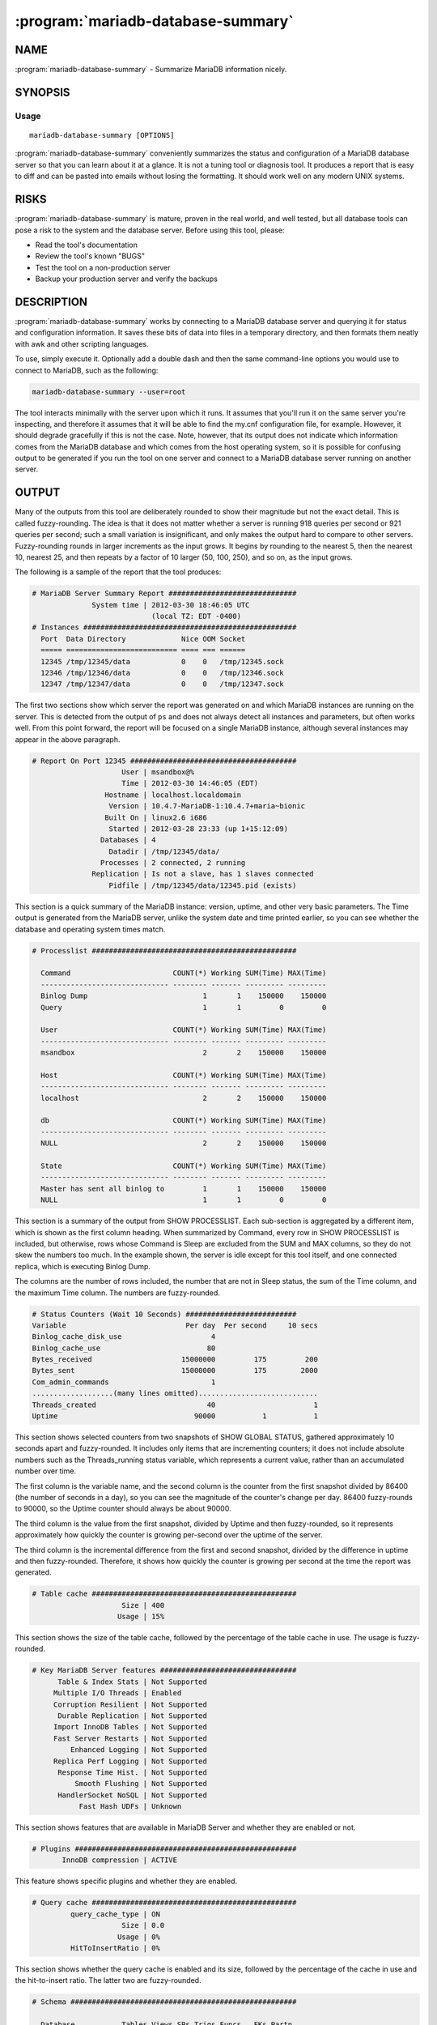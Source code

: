 .. program:: mariadb-database-summary

===================================
:program:`mariadb-database-summary`
===================================

NAME
====

:program:`mariadb-database-summary` - Summarize MariaDB information nicely.

SYNOPSIS
========

Usage
-----

::

  mariadb-database-summary [OPTIONS]

:program:`mariadb-database-summary` conveniently summarizes the status and configuration of a
MariaDB database server so that you can learn about it at a glance.  It is not
a tuning tool or diagnosis tool.  It produces a report that is easy to diff
and can be pasted into emails without losing the formatting.  It should work
well on any modern UNIX systems.

RISKS
=====

:program:`mariadb-database-summary` is mature, proven in the real world, and well tested,
but all database tools can pose a risk to the system and the database
server.  Before using this tool, please:

* Read the tool's documentation

* Review the tool's known "BUGS"

* Test the tool on a non-production server

* Backup your production server and verify the backups

DESCRIPTION
===========

:program:`mariadb-database-summary` works by connecting to a MariaDB database server and querying
it for status and configuration information.  It saves these bits of data
into files in a temporary directory, and then formats them neatly with awk
and other scripting languages.

To use, simply execute it.  Optionally add a double dash and then the same
command-line options you would use to connect to MariaDB, such as the following:

.. code-block:: bash

   mariadb-database-summary --user=root

The tool interacts minimally with the server upon which it runs.  It assumes
that you'll run it on the same server you're inspecting, and therefore it
assumes that it will be able to find the my.cnf configuration file, for example.
However, it should degrade gracefully if this is not the case.  Note, however,
that its output does not indicate which information comes from the MariaDB
database and which comes from the host operating system, so it is possible for
confusing output to be generated if you run the tool on one server and connect
to a MariaDB database server running on another server.

OUTPUT
======

Many of the outputs from this tool are deliberately rounded to show their
magnitude but not the exact detail.  This is called fuzzy-rounding. The idea
is that it does not matter whether a server is running 918 queries per second
or 921 queries per second; such a small variation is insignificant, and only
makes the output hard to compare to other servers.  Fuzzy-rounding rounds in
larger increments as the input grows.  It begins by rounding to the nearest 5,
then the nearest 10, nearest 25, and then repeats by a factor of 10 larger
(50, 100, 250), and so on, as the input grows.

The following is a sample of the report that the tool produces:

.. code-block:: bash

   # MariaDB Server Summary Report ##############################
                 System time | 2012-03-30 18:46:05 UTC
                               (local TZ: EDT -0400)
   # Instances ##################################################
     Port  Data Directory             Nice OOM Socket
     ===== ========================== ==== === ======
     12345 /tmp/12345/data            0    0   /tmp/12345.sock
     12346 /tmp/12346/data            0    0   /tmp/12346.sock
     12347 /tmp/12347/data            0    0   /tmp/12347.sock

The first two sections show which server the report was generated on and which
MariaDB instances are running on the server. This is detected from the output of
``ps`` and does not always detect all instances and parameters, but often works
well.  From this point forward, the report will be focused on a single MariaDB
instance, although several instances may appear in the above paragraph.

.. code-block:: bash

   # Report On Port 12345 #######################################
                        User | msandbox@%
                        Time | 2012-03-30 14:46:05 (EDT)
                    Hostname | localhost.localdomain
                     Version | 10.4.7-MariaDB-1:10.4.7+maria~bionic
                    Built On | linux2.6 i686
                     Started | 2012-03-28 23:33 (up 1+15:12:09)
                   Databases | 4
                     Datadir | /tmp/12345/data/
                   Processes | 2 connected, 2 running
                 Replication | Is not a slave, has 1 slaves connected
                     Pidfile | /tmp/12345/data/12345.pid (exists)

This section is a quick summary of the MariaDB instance: version, uptime, and
other very basic parameters. The Time output is generated from the MariaDB server,
unlike the system date and time printed earlier, so you can see whether the
database and operating system times match.

.. code-block:: bash

   # Processlist ################################################

     Command                        COUNT(*) Working SUM(Time) MAX(Time)
     ------------------------------ -------- ------- --------- ---------
     Binlog Dump                           1       1    150000    150000
     Query                                 1       1         0         0

     User                           COUNT(*) Working SUM(Time) MAX(Time)
     ------------------------------ -------- ------- --------- ---------
     msandbox                              2       2    150000    150000

     Host                           COUNT(*) Working SUM(Time) MAX(Time)
     ------------------------------ -------- ------- --------- ---------
     localhost                             2       2    150000    150000

     db                             COUNT(*) Working SUM(Time) MAX(Time)
     ------------------------------ -------- ------- --------- ---------
     NULL                                  2       2    150000    150000

     State                          COUNT(*) Working SUM(Time) MAX(Time)
     ------------------------------ -------- ------- --------- ---------
     Master has sent all binlog to         1       1    150000    150000
     NULL                                  1       1         0         0

This section is a summary of the output from SHOW PROCESSLIST. Each sub-section
is aggregated by a different item, which is shown as the first column heading.
When summarized by Command, every row in SHOW PROCESSLIST is included, but
otherwise, rows whose Command is Sleep are excluded from the SUM and MAX
columns, so they do not skew the numbers too much. In the example shown, the
server is idle except for this tool itself, and one connected replica, which
is executing Binlog Dump.

The columns are the number of rows included, the number that are not in Sleep
status, the sum of the Time column, and the maximum Time column. The numbers are
fuzzy-rounded.

.. code-block:: bash

   # Status Counters (Wait 10 Seconds) ##########################
   Variable                            Per day  Per second     10 secs
   Binlog_cache_disk_use                     4                        
   Binlog_cache_use                         80                        
   Bytes_received                     15000000         175         200
   Bytes_sent                         15000000         175        2000
   Com_admin_commands                        1                        
   ...................(many lines omitted)............................
   Threads_created                          40                       1
   Uptime                                90000           1           1

This section shows selected counters from two snapshots of SHOW GLOBAL STATUS,
gathered approximately 10 seconds apart and fuzzy-rounded. It includes only
items that are incrementing counters; it does not include absolute numbers such
as the Threads_running status variable, which represents a current value, rather
than an accumulated number over time.

The first column is the variable name, and the second column is the counter from
the first snapshot divided by 86400 (the number of seconds in a day), so you can
see the magnitude of the counter's change per day. 86400 fuzzy-rounds to 90000,
so the Uptime counter should always be about 90000.

The third column is the value from the first snapshot, divided by Uptime and
then fuzzy-rounded, so it represents approximately how quickly the counter is
growing per-second over the uptime of the server.

The third column is the incremental difference from the first and second
snapshot, divided by the difference in uptime and then fuzzy-rounded. Therefore,
it shows how quickly the counter is growing per second at the time the report
was generated.

.. code-block:: bash

   # Table cache ################################################
                        Size | 400
                       Usage | 15%

This section shows the size of the table cache, followed by the percentage of
the table cache in use. The usage is fuzzy-rounded.

.. code-block:: bash

   # Key MariaDB Server features ################################
         Table & Index Stats | Not Supported
        Multiple I/O Threads | Enabled
        Corruption Resilient | Not Supported
         Durable Replication | Not Supported
        Import InnoDB Tables | Not Supported
        Fast Server Restarts | Not Supported
            Enhanced Logging | Not Supported
        Replica Perf Logging | Not Supported
         Response Time Hist. | Not Supported
             Smooth Flushing | Not Supported
         HandlerSocket NoSQL | Not Supported
              Fast Hash UDFs | Unknown

This section shows features that are available in MariaDB Server and whether
they are enabled or not.

.. code-block:: bash

   # Plugins ####################################################
          InnoDB compression | ACTIVE

This feature shows specific plugins and whether they are enabled.

.. code-block:: bash

   # Query cache ################################################
            query_cache_type | ON
                        Size | 0.0
                       Usage | 0%
            HitToInsertRatio | 0%

This section shows whether the query cache is enabled and its size, followed by
the percentage of the cache in use and the hit-to-insert ratio. The latter two
are fuzzy-rounded.

.. code-block:: bash

   # Schema #####################################################

     Database           Tables Views SPs Trigs Funcs   FKs Partn
     mysql                  24                                  
     performance_schema     17                                  
     sakila                 16     7   3     6     3    22      

     Database           MyISAM CSV PERFORMANCE_SCHEMA InnoDB
     mysql                  22   2                          
     performance_schema                            17       
     sakila                  8                            15

     Database           BTREE FULLTEXT
     mysql                 31         
     performance_schema               
     sakila                63        1

                          c   t   s   e   l   d   i   t   m   v   s
                          h   i   e   n   o   a   n   i   e   a   m
                          a   m   t   u   n   t   t   n   d   r   a
                          r   e       m   g   e       y   i   c   l
                              s           b   t       i   u   h   l
                              t           l   i       n   m   a   i
                              a           o   m       t   t   r   n
                              m           b   e           e       t
                              p                           x        
                                                          t        
     Database           === === === === === === === === === === ===
     mysql               61  10   6  78   5   4  26   3   4   5   3
     performance_schema               5          16          33    
     sakila               1  15   1   3       4   3  19      42  26

If you specify :option:`--databases` or :option:`--all-databases`, the tool will print
the above section. This summarizes the number and type of objects in the
databases. It is generated by running ``mariadb-dump --no-data``, not by querying
the INFORMATION_SCHEMA, which can freeze a busy server.

The first sub-report in the section is the count of objects by type in each
database: tables, views, and so on. The second one shows how many tables use
various storage engines in each database. The third sub-report shows the number
of each type of indexes in each database.

The last section shows the number of columns of various data types in each
database. For compact display, the column headers are formatted vertically, so
you need to read downwards from the top. In this example, the first column is
``char`` and the second column is ``timestamp``. This example is truncated so it
does not wrap on a terminal.

All of the numbers in this portion of the output are exact, not fuzzy-rounded.

.. code-block:: bash

   # Noteworthy Technologies ####################################
          Full Text Indexing | Yes
            Geospatial Types | No
                Foreign Keys | Yes
                Partitioning | No
          InnoDB Compression | Yes
                         SSL | No
        Explicit LOCK TABLES | No
              Delayed Insert | No
             XA Transactions | No
         ColumnStore Cluster | No
         Prepared Statements | No
    Prepared statement count | 0

This section shows some specific technologies used on this server. Some of them
are detected from the schema dump performed for the previous sections; others
can be detected by looking at SHOW GLOBAL STATUS.

.. code-block:: bash

   # InnoDB #####################################################
                     Version | 1.1.8
            Buffer Pool Size | 16.0M
            Buffer Pool Fill | 100%
           Buffer Pool Dirty | 0%
              File Per Table | OFF
                   Page Size | 16k
               Log File Size | 2 * 5.0M = 10.0M
             Log Buffer Size | 8M
                Flush Method | 
         Flush Log At Commit | 1
                  XA Support | ON
                   Checksums | ON
                 Doublewrite | ON
             R/W I/O Threads | 4 4
                I/O Capacity | 200
          Thread Concurrency | 0
         Concurrency Tickets | 500
          Commit Concurrency | 0
         Txn Isolation Level | REPEATABLE-READ
           Adaptive Flushing | ON
         Adaptive Checkpoint | 
              Checkpoint Age | 0
                InnoDB Queue | 0 queries inside InnoDB, 0 queries in queue
          Oldest Transaction | 0 Seconds
            History List Len | 209
                  Read Views | 1
            Undo Log Entries | 1 transactions, 1 total undo, 1 max undo
           Pending I/O Reads | 0 buf pool reads, 0 normal AIO,
                               0 ibuf AIO, 0 preads
          Pending I/O Writes | 0 buf pool (0 LRU, 0 flush list, 0 page);
                               0 AIO, 0 sync, 0 log IO (0 log, 0 chkp);
                               0 pwrites
         Pending I/O Flushes | 0 buf pool, 0 log
          Transaction States | 1xnot started

This section shows important configuration variables for the InnoDB storage
engine. The buffer pool fill percent and dirty percent are fuzzy-rounded. The
last few lines are derived from the output of SHOW INNODB STATUS. It is likely
that this output will change in the future to become more useful.

.. code-block:: bash

   # MyISAM #####################################################
                   Key Cache | 16.0M
                    Pct Used | 10%
                   Unflushed | 0%

This section shows the size of the MyISAM key cache, followed by the percentage
of the cache in use and percentage unflushed (fuzzy-rounded).

.. code-block:: bash

   # Aria #######################################################
           Page Cache Buffer | 16.0M
                    Pct Used | 10%
                   Unflushed | 0%

This section shows the size of the Aria page cache, followed by the percentage
of the cache in use and percentage unflushed (fuzzy-rounded).

.. code-block:: bash

   # Security ###################################################
                       Users | 2 users, 0 anon, 0 w/o pw, 0 old pw
               Old Passwords | OFF

This section is generated from queries to tables in the mysql system database.
It shows how many users exist, and various potential security risks such as
old-style passwords and users without passwords.

.. code-block:: bash

   # Binary Logging #############################################
                     Binlogs | 1
                  Zero-Sized | 0
                  Total Size | 21.8M
               binlog_format | STATEMENT
            expire_logs_days | 0
                 sync_binlog | 0
                   server_id | 12345
                binlog_do_db | 
            binlog_ignore_db |

This section shows configuration and status of the binary logs. If there are
zero-sized binary logs, then it is possible that the binlog index is out of sync
with the binary logs that actually exist on disk.

.. code-block:: bash

   # Noteworthy Variables #######################################
        Auto-Inc Incr/Offset | 1/1
      default_storage_engine | InnoDB
                  flush_time | 0
                init_connect | 
                   init_file | 
                    sql_mode | 
            join_buffer_size | 128k
            sort_buffer_size | 2M
            read_buffer_size | 128k
        read_rnd_buffer_size | 256k
          bulk_insert_buffer | 0.00
         max_heap_table_size | 16M
              tmp_table_size | 16M
          max_allowed_packet | 1M
                thread_stack | 192k
                         log | OFF
                   log_error | /tmp/12345/data/mysqld.log
                log_warnings | 1
            log_slow_queries | ON
   log_queries_not_using_indexes | OFF
           log_slave_updates | ON

This section shows several noteworthy server configuration variables that might
be important to know about when working with this server.

.. code-block:: bash

   # Configuration File #########################################
                 Config File | /tmp/12345/my.sandbox.cnf
   [client]
   user                                = msandbox
   password                            = msandbox
   port                                = 12345
   socket                              = /tmp/12345/mysql_sandbox12345.sock
   [mysqld]
   port                                = 12345
   socket                              = /tmp/12345/mysql_sandbox12345.sock
   pid-file                            = /tmp/12345/data/mysql_sandbox12345.pid
   basedir                             = /home/baron/5.5.20
   datadir                             = /tmp/12345/data
   key_buffer_size                     = 16M
   innodb_buffer_pool_size             = 16M
   innodb_data_home_dir                = /tmp/12345/data
   innodb_log_group_home_dir           = /tmp/12345/data
   innodb_data_file_path               = ibdata1:10M:autoextend
   innodb_log_file_size                = 5M
   log-bin                             = mariadb-bin
   relay_log                           = mariadb-relay-bin
   log_slave_updates
   server-id                           = 12345
   report-host                         = 127.0.0.1
   report-port                         = 12345
   log-error                           = mysqld.log
   innodb_lock_wait_timeout            = 3
   # The End ####################################################

This section shows a pretty-printed version of the my.cnf file, with comments
removed and with whitespace added to align things for easy reading. The tool
tries to detect the my.cnf file by looking at the output of ps, and if it does
not find the location of the file there, it tries common locations until it
finds a file. Note that this file might not actually correspond with the server
from which the report was generated. This can happen when the tool isn't run on
the same server it's reporting on, or when detecting the location of the
configuration file fails.

OPTIONS
=======

All options after -- are passed to ``mariadb``.

.. option:: --all-databases

 mariadb-dump and summarize all databases.  See :option:`--databases`.

.. option:: --ask-pass

 Prompt for a password when connecting to MariaDB.

.. option:: --config

 type: string

 Read this comma-separated list of config files.  If specified, this must be the
 first option on the command line.

.. option:: --databases

 type: string

 mariadb-dump and summarize this comma-separated list of databases.  Specify
 :option:`--all-databases` instead if you want to dump and summary all databases.

.. option:: --defaults-file

 short form: -F; type: string

 Only read mariadb options from the given file.  You must give an absolute
 pathname.

.. option:: --help

 Print help and exit.

.. option:: --host

 short form: -h; type: string

 Host to connect to.

.. option:: --list-encrypted-tables

 default: false

 Include a list of the encrypted tables in all databases. This can cause slowdowns since
 querying Information Schema tables can be slow.

.. option:: --password

 short form: -p; type: string

 Password to use when connecting.
 If password contains commas they must be escaped with a backslash: "exam\,ple"

.. option:: --port

 short form: -P; type: int

 Port number to use for connection.

.. option:: --read-samples

 type: string

 Create a report from the files found in this directory.

.. option:: --save-samples

 type: string

 Save the data files used to generate the summary in this directory.

.. option:: --sleep

 type: int; default: 10

 Seconds to sleep when gathering status counters.

.. option:: --socket

 short form: -S; type: string

 Socket file to use for connection.

.. option:: --user

 short form: -u; type: string

 User for login if not current user.

.. option:: --version

 Print tool's version and exit.

ENVIRONMENT
===========

This tool does not use any environment variables.

SYSTEM REQUIREMENTS
===================

This tool requires Bash v3 or newer, Perl 5.8 or newer, and binutils.
These are generally already provided by most distributions.
On BSD systems, it may require a mounted procfs.

AUTHORS
=======

Baron Schwartz, Brian Fraser, and Daniel Nichter

ABOUT THIS MARIADB TOOL
=======================

This tool is part of MariaDB client tools. This MariaDB Tool was forked from
Percona Toolkit's pt-mysql-summary in August, 2019. Percona Toolkit was forked
from two projects in June, 2011: Maatkit and Aspersa.  Those projects were 
created by Baron Schwartz and primarily developed by him and Daniel Nichter.

COPYRIGHT, LICENSE, AND WARRANTY
================================

This program is copyright 2019 MariaDB Corporation and/or its affiliates,
2011-2018 Percona LLC and/or its affiliates, 2010-2011 Baron Schwartz.

THIS PROGRAM IS PROVIDED "AS IS" AND WITHOUT ANY EXPRESS OR IMPLIED
WARRANTIES, INCLUDING, WITHOUT LIMITATION, THE IMPLIED WARRANTIES OF
MERCHANTABILITY AND FITNESS FOR A PARTICULAR PURPOSE.

This program is free software; you can redistribute it and/or modify it under
the terms of the GNU General Public License as published by the Free Software
Foundation, version 2; OR the Perl Artistic License.  On UNIX and similar
systems, you can issue \`man perlgpl' or \`man perlartistic' to read these
licenses.

You should have received a copy of the GNU General Public License along with
this program; if not, write to the Free Software Foundation, Inc., 59 Temple
Place, Suite 330, Boston, MA  02111-1307  USA.

VERSION
=======

:program:`mariadb-database-summary` 3.0.13

